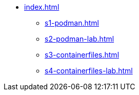 * xref:index.adoc[]
** xref:s1-podman.adoc[]
** xref:s2-podman-lab.adoc[]
** xref:s3-containerfiles.adoc[]
** xref:s4-containerfiles-lab.adoc[]
